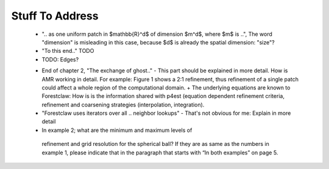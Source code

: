 Stuff To Address
================

 - ".. as one uniform patch in $mathbb{R}^d$ of dimension $m^d$, where $m$ is ..", The word "dimension" is misleading in this case, because $d$ is already the spatial dimension: "size"?

 - "To this end.." TODO
 
 - TODO: Edges?

 * End of chapter 2, "The exchange of ghost.." - This part should be explained in more detail. How is AMR working in detail. For example: Figure 1 shows a 2:1 refinement, thus refinement of a single patch could affect a whole region of the computational domain. + The underlying equations are known to Forestclaw: How is is the information shared with p4est (equation dependent refinement criteria, refinement and coarsening strategies (interpolation, integration).

 * "Forestclaw uses iterators over all .. neighbor lookups" - That's not obvious for me: Explain in more detail

 *  In example 2; what are the minimum and maximum levels of
   refinement and grid resolution for the spherical ball? If they are as same as
   the numbers in example 1, please indicate that in the paragraph that starts
   with “In both examples” on page 5.
